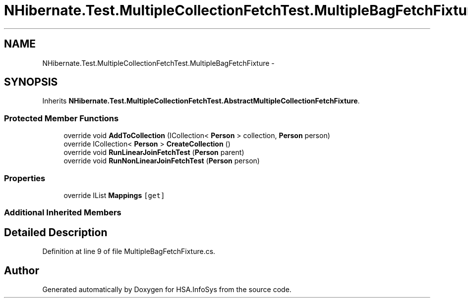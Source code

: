 .TH "NHibernate.Test.MultipleCollectionFetchTest.MultipleBagFetchFixture" 3 "Fri Jul 5 2013" "Version 1.0" "HSA.InfoSys" \" -*- nroff -*-
.ad l
.nh
.SH NAME
NHibernate.Test.MultipleCollectionFetchTest.MultipleBagFetchFixture \- 
.SH SYNOPSIS
.br
.PP
.PP
Inherits \fBNHibernate\&.Test\&.MultipleCollectionFetchTest\&.AbstractMultipleCollectionFetchFixture\fP\&.
.SS "Protected Member Functions"

.in +1c
.ti -1c
.RI "override void \fBAddToCollection\fP (ICollection< \fBPerson\fP > collection, \fBPerson\fP person)"
.br
.ti -1c
.RI "override ICollection< \fBPerson\fP > \fBCreateCollection\fP ()"
.br
.ti -1c
.RI "override void \fBRunLinearJoinFetchTest\fP (\fBPerson\fP parent)"
.br
.ti -1c
.RI "override void \fBRunNonLinearJoinFetchTest\fP (\fBPerson\fP person)"
.br
.in -1c
.SS "Properties"

.in +1c
.ti -1c
.RI "override IList \fBMappings\fP\fC [get]\fP"
.br
.in -1c
.SS "Additional Inherited Members"
.SH "Detailed Description"
.PP 
Definition at line 9 of file MultipleBagFetchFixture\&.cs\&.

.SH "Author"
.PP 
Generated automatically by Doxygen for HSA\&.InfoSys from the source code\&.

